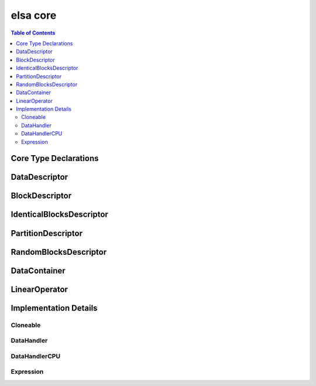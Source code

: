 .. _elsacore:

*********
elsa core
*********

.. contents:: Table of Contents

Core Type Declarations
======================

.. doxygenfile:: elsa.h

.. _elsacore_datadescriptor:

DataDescriptor
==============

.. doxygenclass:: elsa::DataDescriptor

BlockDescriptor
===============

.. doxygenclass:: elsa::BlockDescriptor

IdenticalBlocksDescriptor
=========================

.. doxygenclass:: elsa::IdenticalBlocksDescriptor

PartitionDescriptor
===================

.. doxygenclass:: elsa::PartitionDescriptor

RandomBlocksDescriptor
======================

.. doxygenclass:: elsa::RandomBlocksDescriptor

.. _elsacore_datacontainer:

DataContainer
=============

.. doxygenclass:: elsa::DataContainer

LinearOperator
==============

.. doxygenclass:: elsa::LinearOperator


Implementation Details
======================

Cloneable
---------

.. doxygenclass:: elsa::Cloneable

DataHandler
-----------

.. doxygenclass:: elsa::DataHandler

DataHandlerCPU
--------------

.. doxygenclass:: elsa::DataHandlerCPU

.. _elsacore_expression:

Expression
----------
.. mdinclude:: expression_templates.md

.. doxygenclass:: elsa::Expression
